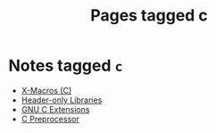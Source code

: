 #+TITLE: Pages tagged c
* Notes tagged ~c~
- [[../notes/x_macro.org][X-Macros (C)]]
- [[../notes/header_only.org][Header-only Libraries]]
- [[../notes/gnu_c_ext.org][GNU C Extensions]]
- [[../notes/c_preprocessor.org][C Preprocessor]]
